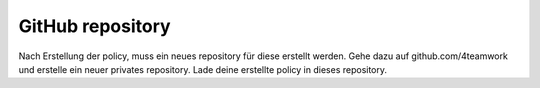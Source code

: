 .. _version-control:

GitHub repository
=================

Nach Erstellung der policy, muss ein neues repository für diese erstellt werden.
Gehe dazu auf github.com/4teamwork und erstelle ein neuer privates repository.
Lade deine erstellte policy in dieses repository.
